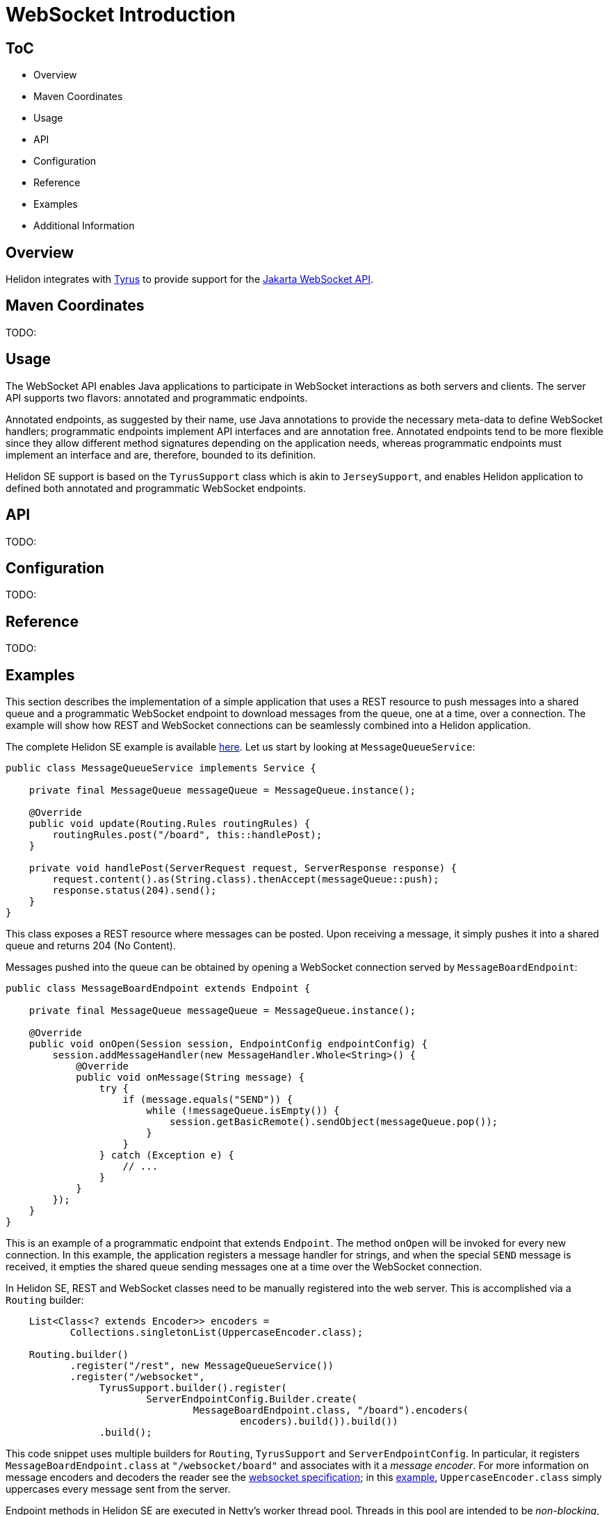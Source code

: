 ///////////////////////////////////////////////////////////////////////////////

    Copyright (c) 2020, 2022 Oracle and/or its affiliates.

    Licensed under the Apache License, Version 2.0 (the "License");
    you may not use this file except in compliance with the License.
    You may obtain a copy of the License at

        http://www.apache.org/licenses/LICENSE-2.0

    Unless required by applicable law or agreed to in writing, software
    distributed under the License is distributed on an "AS IS" BASIS,
    WITHOUT WARRANTIES OR CONDITIONS OF ANY KIND, either express or implied.
    See the License for the specific language governing permissions and
    limitations under the License.

///////////////////////////////////////////////////////////////////////////////

= WebSocket Introduction
:h1Prefix: SE
:pagename: websocket-introduction
:description: Helidon WebSocket Introduction
:keywords: helidon, webserver, websocket, se
:websocket-spec-url: https://projects.eclipse.org/projects/ee4j.websocket
:tyrus-project-url: https://projects.eclipse.org/projects/ee4j.tyrus
:helidon-websocket-example-url: https://github.com/oracle/helidon/tree/master/examples/webserver/websocket



== ToC

- Overview
- Maven Coordinates
- Usage
- API
- Configuration
- Reference
- Examples
- Additional Information

== Overview


Helidon integrates with {tyrus-project-url}[Tyrus] to provide support for the {websocket-spec-url}[Jakarta WebSocket API].

== Maven Coordinates

TODO:

== Usage

The WebSocket API enables Java applications to participate in WebSocket interactions
as both servers and clients. The server API supports two flavors: annotated and
programmatic endpoints.

Annotated endpoints, as suggested by their name, use Java annotations to provide
the necessary meta-data to define WebSocket handlers; programmatic endpoints
implement API interfaces and are annotation free. Annotated endpoints tend to be
more flexible since they allow different method signatures depending on the
application needs, whereas programmatic endpoints must implement an interface
and are, therefore, bounded to its definition.

Helidon SE support is based on the `TyrusSupport` class which is
akin to `JerseySupport`, and enables Helidon application to
defined both annotated and programmatic WebSocket endpoints.

== API

TODO:

== Configuration

TODO:

== Reference

TODO:

== Examples

This section describes the implementation of a simple application
that uses a REST resource to push messages into a shared queue and a
programmatic WebSocket endpoint to download messages from the queue,
one at a time, over a connection.
The example will show how REST and WebSocket connections can
be seamlessly combined into a Helidon application.

The complete Helidon SE example is available {helidon-websocket-example-url}[here]. Let us start by
looking at `MessageQueueService`:

[source,java]
----
public class MessageQueueService implements Service {

    private final MessageQueue messageQueue = MessageQueue.instance();

    @Override
    public void update(Routing.Rules routingRules) {
        routingRules.post("/board", this::handlePost);
    }

    private void handlePost(ServerRequest request, ServerResponse response) {
        request.content().as(String.class).thenAccept(messageQueue::push);
        response.status(204).send();
    }
}
----

This class exposes a REST resource where messages can be posted. Upon
receiving a message, it simply pushes it into a shared queue and
returns 204 (No Content).

Messages pushed into the queue can be obtained by opening a WebSocket
connection served by `MessageBoardEndpoint`:

[source,java]
----
public class MessageBoardEndpoint extends Endpoint {

    private final MessageQueue messageQueue = MessageQueue.instance();

    @Override
    public void onOpen(Session session, EndpointConfig endpointConfig) {
        session.addMessageHandler(new MessageHandler.Whole<String>() {
            @Override
            public void onMessage(String message) {
                try {
                    if (message.equals("SEND")) {
                        while (!messageQueue.isEmpty()) {
                            session.getBasicRemote().sendObject(messageQueue.pop());
                        }
                    }
                } catch (Exception e) {
                    // ...
                }
            }
        });
    }
}
----

This is an example of a programmatic endpoint that extends `Endpoint`. The method
`onOpen` will be invoked for every new connection. In this example, the application
registers a message handler for strings, and when the special `SEND` message
is received, it empties the shared queue sending messages one at a time over
the WebSocket connection.

In Helidon SE, REST and WebSocket classes need to be manually registered into
the web server. This is accomplished via a `Routing` builder:

[source,java]
----
    List<Class<? extends Encoder>> encoders =
           Collections.singletonList(UppercaseEncoder.class);

    Routing.builder()
           .register("/rest", new MessageQueueService())
           .register("/websocket",
                TyrusSupport.builder().register(
                        ServerEndpointConfig.Builder.create(
                                MessageBoardEndpoint.class, "/board").encoders(
                                        encoders).build()).build())
                .build();
----

This code snippet uses multiple builders for `Routing`, `TyrusSupport` and `ServerEndpointConfig`.
In particular, it registers `MessageBoardEndpoint.class` at `"/websocket/board"` and associates
with it a _message encoder_. For more information on message encoders and decoders the
reader see the {websocket-spec-url}[websocket specification]; in this {helidon-websocket-example-url}[example],
 `UppercaseEncoder.class` simply uppercases every message sent from the server.

Endpoint methods in Helidon SE are executed in Netty's worker thread pool. Threads in this
pool are intended to be _non-blocking_, thus it is recommended for any blocking or
long-running operation triggered by an endpoint method to be executed using a separate
thread pool. See the documentation for `io.helidon.common.configurable.ThreadPoolSupplier`.


== Additional Information

TODO: maybe link to Tyrus